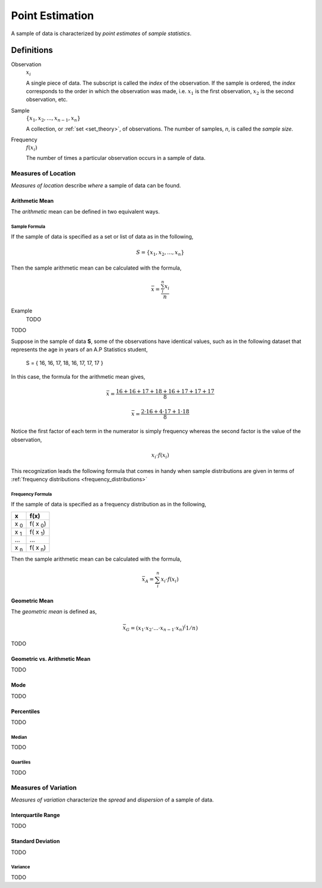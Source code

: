 .. _point_estimation:

================
Point Estimation
================

A sample of data is characterized by *point estimates* of *sample statistics*.

Definitions
===========

.. _observation:

Observation
    :math:`x_i`

    A single piece of data. The subscript is called the *index* of the observation. If the sample is ordered, the *index* corresponds to the order in which the observation was made, i.e. :math:`x_1` is the first observation, :math:`x_2` is the second observation, etc. 

.. _sample:

Sample 
    :math:`\{ x_1, x_2, ..., x_{n-1}, x_n \}`

    A collection, or :ref:`set <set_theory>`, of observations. The number of samples, *n*, is called the *sample size*.

.. _frequency:

Frequency
    :math:`f(x_i)`

    The number of times a particular observation occurs in a sample of data.

.. _measures_of_location:

Measures of Location
--------------------

*Measures of location* describe *where* a sample of data can be found.


.. _arithmetic_mean:

***************
Arithmetic Mean
***************

The *arithmetic* mean can be defined in two equivalent ways. 

.. _sample_mean_formula:

Sample Formula
**************

If the sample of data is specified as a set or list of data as in the following, 

.. math:: 
    S = \{ x_1, x_2, ... , x_n \}

Then the sample arithmetic mean can be calculated with the formula,

.. math::
    \bar{x} = \frac{\sum_{i}^n x_i}{n}

Example
    TODO

TODO


Suppose in the sample of data **S**, some of the observations have identical values, such as in the following dataset that represents the age in years of an A.P Statistics student,

    S = \{ 16, 16, 17, 18, 16, 17, 17, 17 \}

In this case, the formula for the arithmetic mean gives,

.. math:: 
    \bar{x} = \frac{16 + 16 + 17 + 18 + 16 + 17 + 17 + 17}{8}

.. math::
    \bar{x} = \frac{2 \cdot 16 + 4 \cdot 17 + 1 \cdot 18}{8}

Notice the first factor of each term in the numerator is simply frequency whereas the second factor is the value of the observation,

.. math::
    x_i \cdot f(x_i)

This recognization leads the following formula that comes in handy when sample distributions are given in terms of :ref:`frequency distributions <frequency_distributions>`

.. _sample_mean_frequency_formula:

Frequency Formula
*****************

If the sample of data is specified as a frequency distribution as in the following,

+-------------+-------------------+
|     x       |      f(x)         |
+=============+===================+
|  x :sub:`0` |   f( x :sub:`0`)  |
+-------------+-------------------+
|  x :sub:`1` |   f( x :sub:`1`)  |
+-------------+-------------------+
|  ...        |  ...              |
+-------------+-------------------+
|  x :sub:`n` |   f( x :sub:`n`)  |
+-------------+-------------------+

Then the sample arithmetic mean can be calculated with the formula, 

.. math::
    \bar{x}_A = \sum_{i}^n x_i \cdot f(x_i)

.. _geometric_mean:

**************
Geometric Mean
**************

The *geometric mean* is defined as,

.. math::
    \bar{x}_G = (x_1 \cdot x_2 \cdot ... \cdot x_{n-1} \cdot x_n )^(1/n)

TODO 

.. _geometric_vs_arithmetic_mean:

*****************************
Geometric vs. Arithmetic Mean
*****************************

TODO

.. _mode:

****
Mode
****

TODO 

.. _percentiles:

***********
Percentiles
***********
    
TODO 

.. _median:

Median
******

TODO

.. _quartiles: 

Quartiles
*********

TODO 
        
.. _measures_of_variation:

Measures of Variation 
---------------------

*Measures of variation* characterize the *spread* and *dispersion* of a sample of data.

.. _interquartile_range:

*******************
Interquartile Range
*******************

TODO

.. _standard_deviation:

******************
Standard Deviation
******************

TODO

.. _variance:

Variance
********

TODO